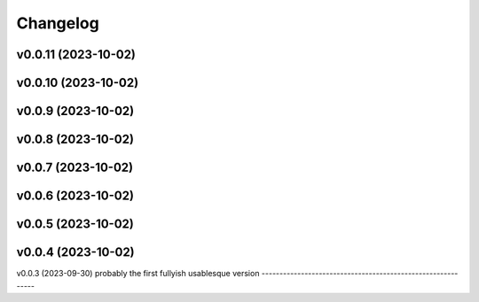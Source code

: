 
Changelog
=========

v0.0.11 (2023-10-02)
------------------------------------------------------------

v0.0.10 (2023-10-02)
------------------------------------------------------------

v0.0.9 (2023-10-02)
------------------------------------------------------------

v0.0.8 (2023-10-02)
------------------------------------------------------------

v0.0.7 (2023-10-02)
------------------------------------------------------------

v0.0.6 (2023-10-02)
------------------------------------------------------------

v0.0.5 (2023-10-02)
------------------------------------------------------------

v0.0.4 (2023-10-02)
------------------------------------------------------------

v0.0.3 (2023-09-30)
probably the first fullyish usablesque version
------------------------------------------------------------
